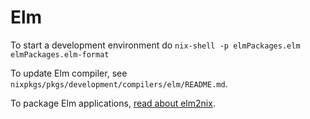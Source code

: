 * Elm
  :PROPERTIES:
  :CUSTOM_ID: sec-elm
  :END:

To start a development environment do
=nix-shell -p elmPackages.elm elmPackages.elm-format=

To update Elm compiler, see
=nixpkgs/pkgs/development/compilers/elm/README.md=.

To package Elm applications,
[[https://github.com/hercules-ci/elm2nix#elm2nix][read about elm2nix]].
